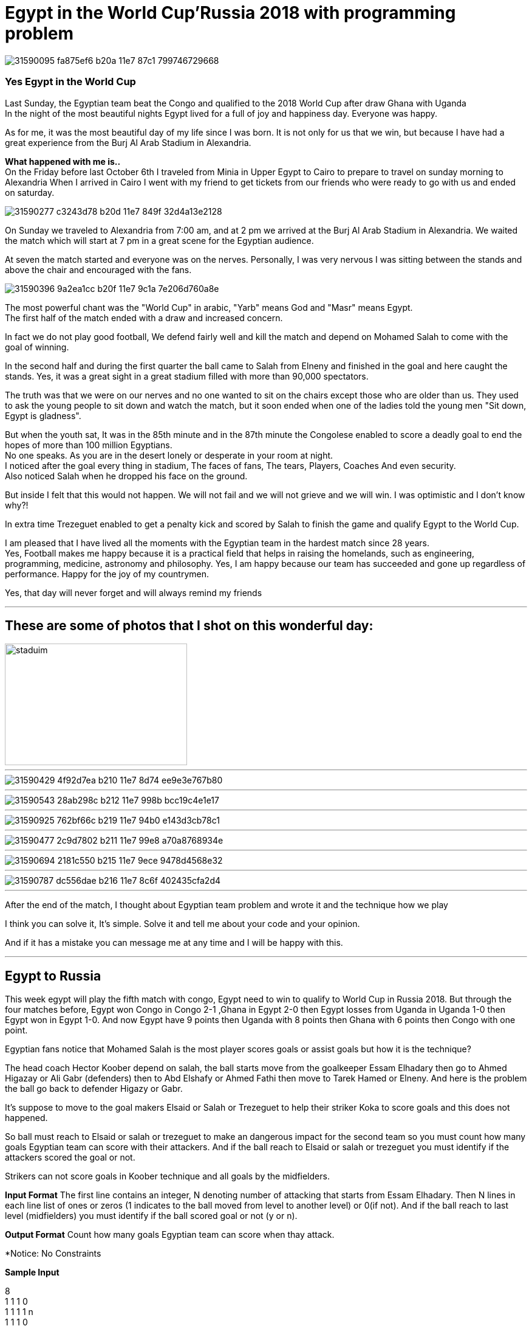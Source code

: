
= Egypt in the World Cup'Russia 2018 with programming problem

image::https://user-images.githubusercontent.com/14186989/31590095-fa875ef6-b20a-11e7-87c1-799746729668.jpg[]
=== Yes Egypt in the World Cup
Last Sunday, the Egyptian team beat the Congo and qualified to the 2018 World Cup after draw Ghana with Uganda +
In the night of the most beautiful nights Egypt lived for a full of joy and happiness day. Everyone was happy.

As for me, it was the most beautiful day of my life since I was born. It is not only for us that we win, but because I have had a great experience from the Burj Al Arab Stadium in Alexandria.

*What happened with me is..* +
On the Friday before last October 6th I traveled from Minia in Upper Egypt to Cairo to prepare to travel on sunday morning to Alexandria
When I arrived in Cairo I went with my friend to get tickets from our friends who were ready to go with us and ended on saturday.

image::https://user-images.githubusercontent.com/14186989/31590277-c3243d78-b20d-11e7-849f-32d4a13e2128.jpg[]

On Sunday we traveled to Alexandria from 7:00 am, and at 2 pm we arrived at the Burj Al Arab Stadium in Alexandria. We waited the match which will start at 7 pm in a great scene for the Egyptian audience. 

At seven the match started and everyone was on the nerves. Personally, I was very nervous I was sitting between the stands and above the chair and encouraged with the fans.

image::https://user-images.githubusercontent.com/14186989/31590396-9a2ea1cc-b20f-11e7-9c1a-7e206d760a8e.jpg[]
The most powerful chant was the "World Cup" in arabic, "Yarb" means God and "Masr" means Egypt. +
The first half of the match ended with a draw and increased concern.

In fact we do not play good football, We defend fairly well and kill the match and depend on Mohamed Salah to come with the goal of winning.

In the second half and during the first quarter the ball came to Salah from Elneny and finished in the goal and here caught the stands.
Yes, it was a great sight in a great stadium filled with more than 90,000 spectators.

The truth was that we were on our nerves and no one wanted to sit on the chairs except those who are older than us. They used to ask the young people to sit down and watch the match, but it soon ended when one of the ladies told the young men "Sit down, Egypt is gladness". 

But when the youth sat, It was in the 85th minute and in the 87th minute the Congolese enabled to score a deadly goal to end the hopes of more than 100 million Egyptians. +
No one speaks. As you are in the desert lonely or desperate in your room at night. +
I noticed after the goal every thing in stadium, The faces of fans, The tears, Players, Coaches And even security. +
Also noticed Salah when he dropped his face on the ground.

But inside I felt that this would not happen. We will not fail and we will not grieve and we will win.
I was optimistic and I don't know why?!

In extra time Trezeguet enabled to get a penalty kick and scored by Salah to finish the game and qualify Egypt to the World Cup.

I am pleased that I have lived all the moments with the Egyptian team in the hardest match since 28 years. +
Yes, Football makes me happy because it is a practical field that helps in raising the homelands, such as engineering, programming, medicine, astronomy and philosophy.
Yes, I am happy because our team has succeeded and gone up regardless of performance.
Happy for the joy of my countrymen.

Yes, that day will never forget and will always remind my friends

'''
== These are some of photos that I shot on this wonderful day:

image::https://user-images.githubusercontent.com/14186989/31590707-3fce00c8-b215-11e7-9fe9-32893159a3ac.jpg[staduim,300,200]
'''
image::https://user-images.githubusercontent.com/14186989/31590429-4f92d7ea-b210-11e7-8d74-ee9e3e767b80.jpg[]
'''
image::https://user-images.githubusercontent.com/14186989/31590543-28ab298c-b212-11e7-998b-bcc19c4e1e17.jpg[]
'''
image::https://user-images.githubusercontent.com/14186989/31590925-762bf66c-b219-11e7-94b0-e143d3cb78c1.jpg[]
'''
image::https://user-images.githubusercontent.com/14186989/31590477-2c9d7802-b211-11e7-99e8-a70a8768934e.jpg[]
'''
image::https://user-images.githubusercontent.com/14186989/31590694-2181c550-b215-11e7-9ece-9478d4568e32.jpg[]
'''
image::https://user-images.githubusercontent.com/14186989/31590787-dc556dae-b216-11e7-8c6f-402435cfa2d4.jpg[]

'''

After the end of the match, I thought about Egyptian team problem and wrote it and the technique how we play 

I think you can solve it, It's simple. Solve it and tell me about your code and your opinion.

And if it has a mistake you can message me at any time and I will be happy with this.

'''
== Egypt to Russia
This week egypt will play the fifth match with congo, Egypt need to win to qualify to World Cup in Russia 2018.
But through the four matches before, Egypt won Congo in Congo 2-1 ,Ghana in Egypt 2-0 then Egypt losses from Uganda in Uganda 1-0 then Egypt won in Egypt 1-0.
And now Egypt have 9 points then Uganda with 8 points then Ghana with 6 points then Congo with one point.

Egyptian fans notice that Mohamed Salah is the most player scores goals or assist goals but how it is the technique?

The head coach Hector Koober depend on salah, the ball starts move from the goalkeeper Essam Elhadary then go to Ahmed Higazay or Ali Gabr (defenders)
then to Abd Elshafy or Ahmed Fathi then move to Tarek Hamed or Elneny.
And here is the problem the ball go back to defender Higazy or Gabr.

It's suppose to move to the goal makers Elsaid or Salah or Trezeguet to help their striker Koka to score goals and this does not happened.

So ball must reach to Elsaid or salah or trezeguet to make an dangerous impact for the second team so you must count how many goals Egyptian team can score with their attackers.
And if the ball reach to Elsaid or salah or trezeguet you must identify if the attackers scored the goal or not.

Strikers can not score goals in Koober technique and all goals by the midfielders.

*Input Format*
The first line contains an integer, N denoting number of attacking that starts from Essam Elhadary.
Then N lines in each line list of ones or zeros (1 indicates to the ball moved from level to another level) or 0(if not).
And if the ball reach to last level (midfielders) you must identify if the ball scored goal or not (y or n).

*Output Format*
Count how many goals Egyptian team can score when thay attack.

*Notice: No Constraints 

*Sample Input*

8 +
1 1 1 0 +
1 1 1 1 n  +  
1 1 1 0 +   
1 1 1 1 n +   
1 1 1 1 y +
1 1 1 1 y +
1 1 1 0 +
1 1 1 1 y +       

*Sample Output* +
3

'''
== Updates 
Egypt won congo 2-1 with the same way +
The first goal the ball passed from elneny to salah then he scored goal. +
The second goal trezaguet got pelanty and salah score the second goal. +
published_at: 2017-10-16

